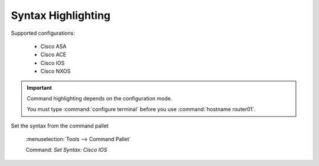 Syntax Highlighting
======

.. image:: /_images/cisco_ios_demo.gif

Supported configurations:

    - Cisco ASA
    - Cisco ACE
    - Cisco IOS
    - Cisco NXOS

.. important::
    
    Command highlighting depends on the configuration mode.

    You must type :command:`configure terminal` before you use :command:`hostname router01`. 

Set the syntax from the command pallet

    :menuselection:`Tools --> Command Pallet` 

    Command: `Set Syntax: Cisco IOS`

